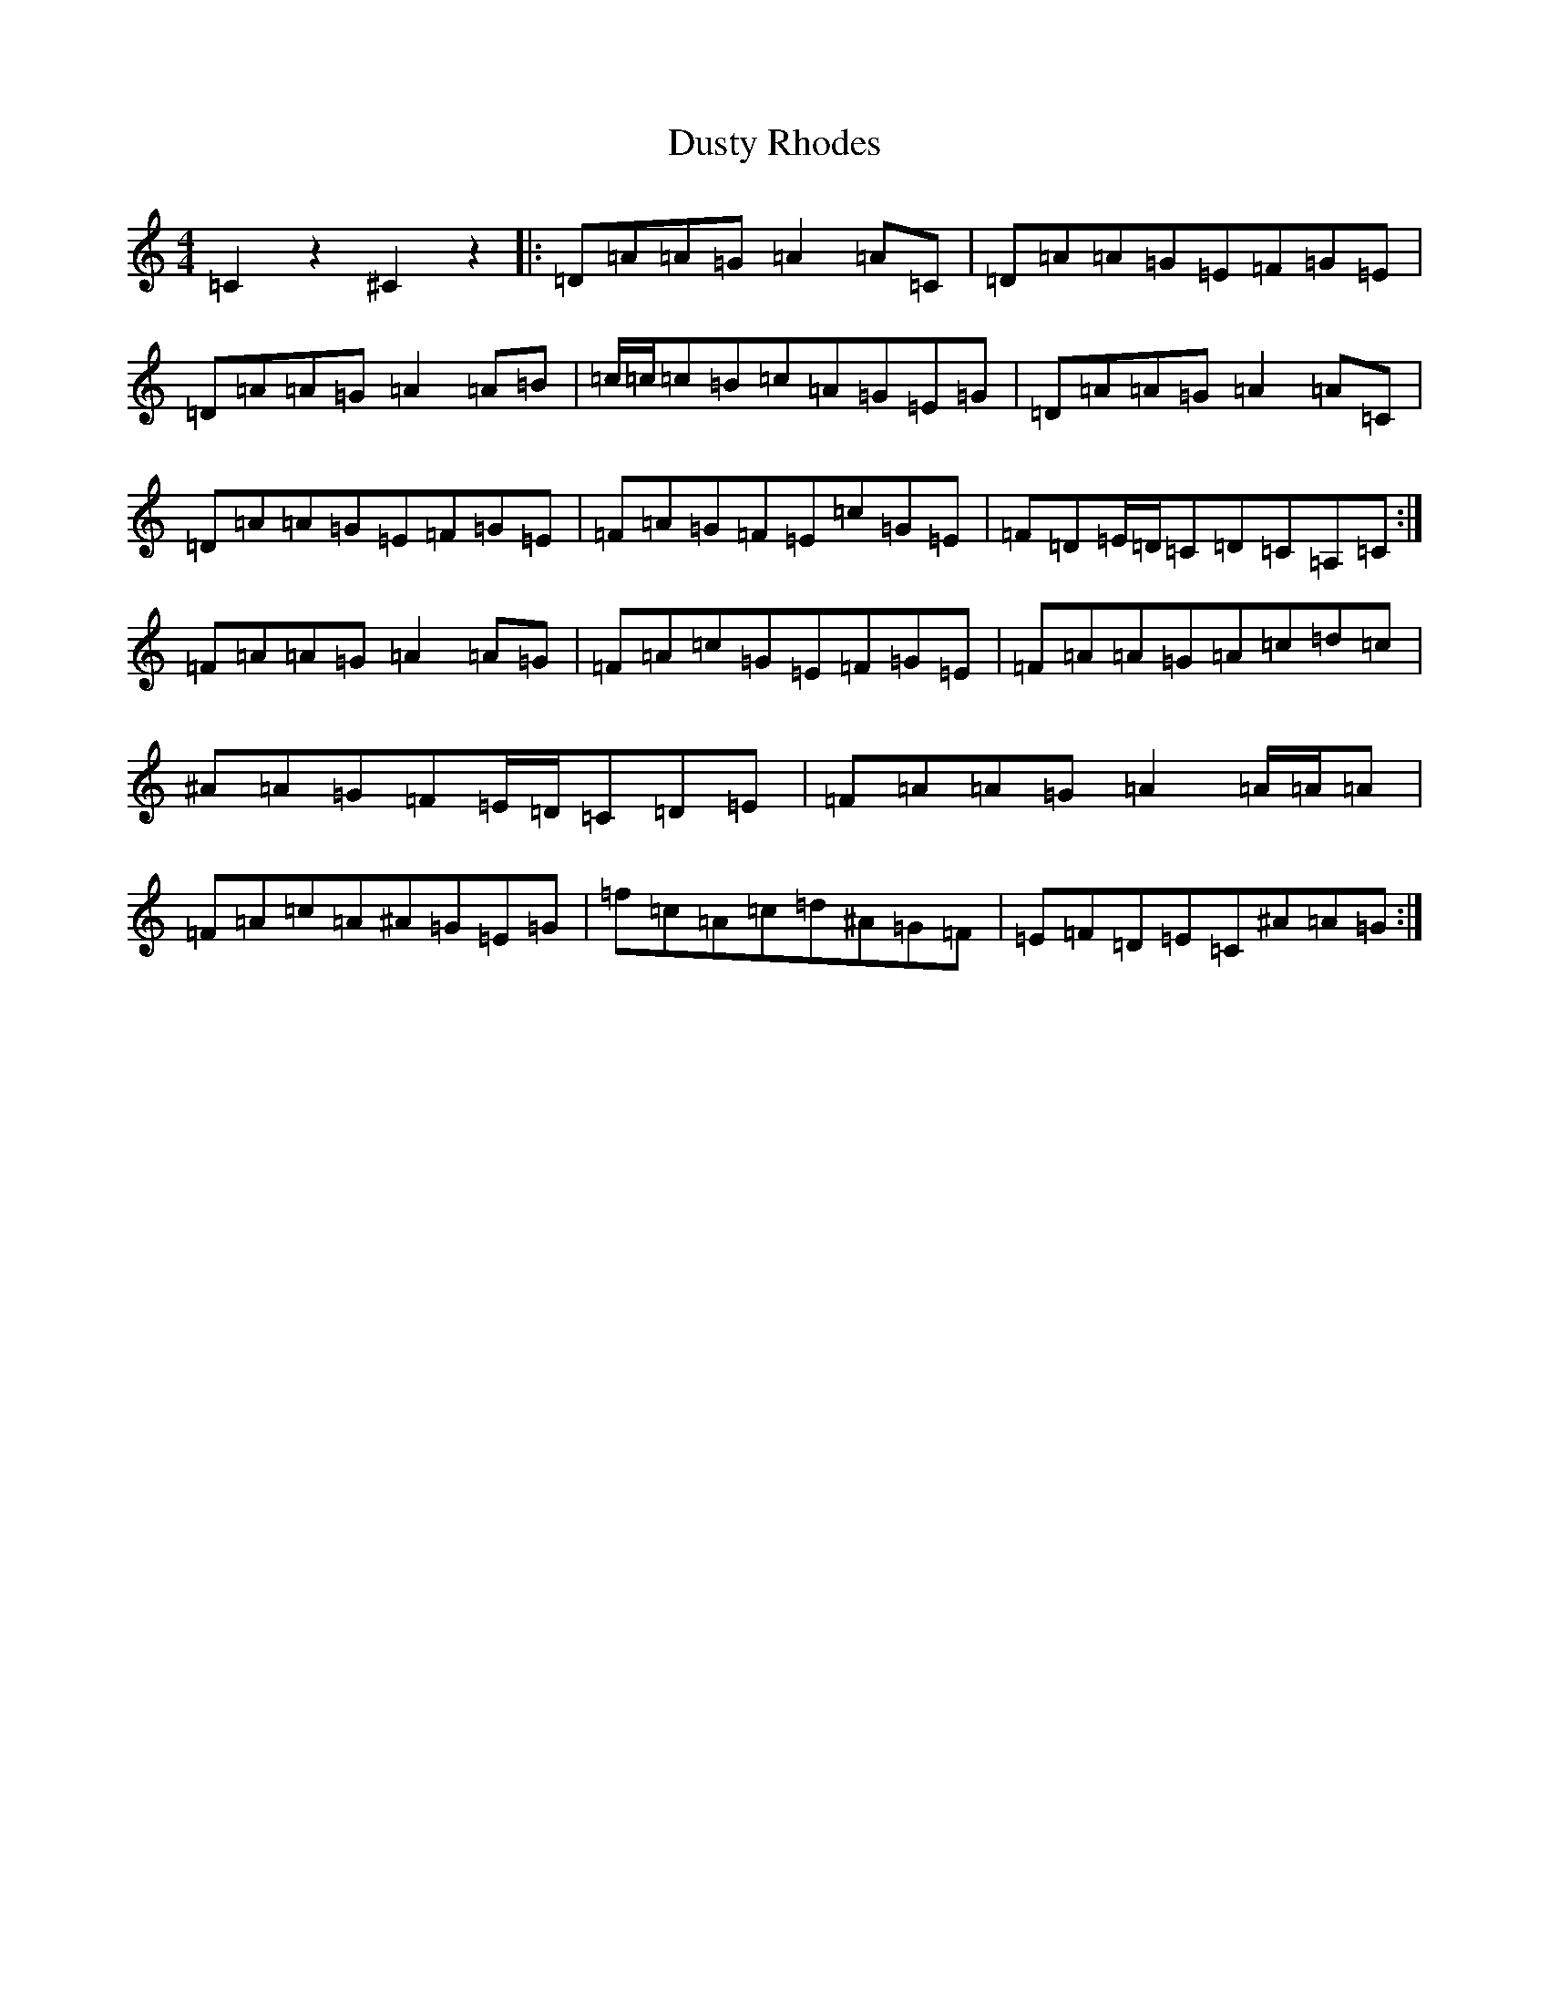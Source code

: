 X: 5845
T: Dusty Rhodes
S: https://thesession.org/tunes/5276#setting5276
Z: D Major
R: reel
M:4/4
L:1/8
K: C Major
=C2z2^C2z2|:=D=A=A=G=A2=A=C|=D=A=A=G=E=F=G=E|=D=A=A=G=A2=A=B|=c/2=c/2=c=B=c=A=G=E=G|=D=A=A=G=A2=A=C|=D=A=A=G=E=F=G=E|=F=A=G=F=E=c=G=E|=F=D=E/2=D/2=C=D=C=A,=C:|=F=A=A=G=A2=A=G|=F=A=c=G=E=F=G=E|=F=A=A=G=A=c=d=c|^A=A=G=F=E/2=D/2=C=D=E|=F=A=A=G=A2=A/2=A/2=A|=F=A=c=A^A=G=E=G|=f=c=A=c=d^A=G=F|=E=F=D=E=C^A=A=G:|